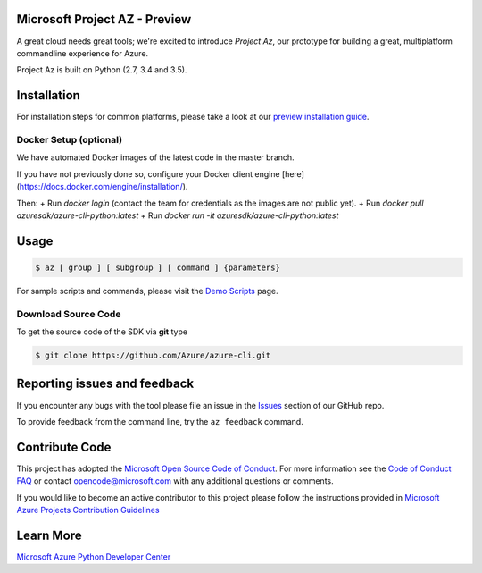 Microsoft Project AZ - Preview
==================================

A great cloud needs great tools; we're excited to introduce *Project Az*, our prototype for building a great, multiplatform commandline experience for Azure.

Project Az is built on Python (2.7, 3.4 and 3.5).

Installation
============

For installation steps for common platforms, please take a look at our `preview installation guide <http://github.com/Azure/azure-cli/blob/master/doc/preview_install_guide.md>`__.

Docker Setup (optional)
------------
We have automated Docker images of the latest code in the master branch.

If you have not previously done so, configure your Docker client engine [here](https://docs.docker.com/engine/installation/).

Then:
+ Run `docker login` (contact the team for credentials as the images are not public yet).
+ Run `docker pull azuresdk/azure-cli-python:latest`
+ Run `docker run -it azuresdk/azure-cli-python:latest`

Usage
=====
    
.. code-block:: console

    $ az [ group ] [ subgroup ] [ command ] {parameters}

For sample scripts and commands, please visit the `Demo Scripts <https://github.com/Azure/azure-cli/blob/master/doc/preview_demo_scripts.md>`__ page.  

Download Source Code
--------------------

To get the source code of the SDK via **git** type

.. code-block:: console
    
    $ git clone https://github.com/Azure/azure-cli.git



Reporting issues and feedback
=======================================

If you encounter any bugs with the tool please file an issue in the `Issues <https://github.com/Azure/azure-cli/issues>`__ section of our GitHub repo.

To provide feedback from the command line, try the ``az feedback`` command.

Contribute Code
===================================

This project has adopted the `Microsoft Open Source Code of Conduct <https://opensource.microsoft.com/codeofconduct/>`__. For more information see the `Code of Conduct FAQ <https://opensource.microsoft.com/codeofconduct/faq/>`__ or contact `opencode@microsoft.com <mailto:opencode@microsoft.com>`__ with any additional questions or comments.

If you would like to become an active contributor to this project please
follow the instructions provided in `Microsoft Azure Projects Contribution Guidelines <http://azure.github.io/guidelines.html>`__

Learn More
==========

`Microsoft Azure Python Developer Center <http://azure.microsoft.com/en-us/develop/python/>`__
